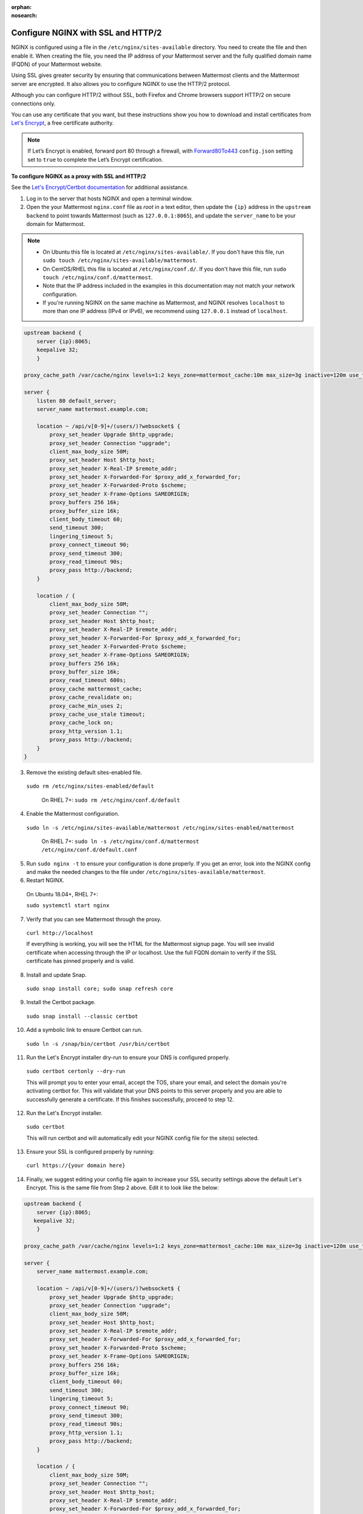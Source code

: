 :orphan:
:nosearch:
.. _config-ssl-http2-nginx:

Configure NGINX with SSL and HTTP/2
-----------------------------------

NGINX is configured using a file in the ``/etc/nginx/sites-available`` directory. You need to create the file and then enable it. When creating the file, you need the IP address of your Mattermost server and the fully qualified domain name (FQDN) of your Mattermost website.

Using SSL gives greater security by ensuring that communications between Mattermost clients and the Mattermost server are encrypted. It also allows you to configure NGINX to use the HTTP/2 protocol.

Although you can configure HTTP/2 without SSL, both Firefox and Chrome browsers support HTTP/2 on secure connections only.

You can use any certificate that you want, but these instructions show you how to download and install certificates from `Let's Encrypt <https://letsencrypt.org/>`__, a free certificate authority.

.. note::
   If Let’s Encrypt is enabled, forward port 80 through a firewall, with `Forward80To443 <https://docs.mattermost.com/configure/configuration-settings.html#forward-port-80-to-443>`__ ``config.json`` setting set to ``true`` to complete the Let’s Encrypt certification.

**To configure NGINX as a proxy with SSL and HTTP/2**

See the `Let's Encrypt/Certbot documentation <https://certbot.eff.org>`_ for additional assistance.

1. Log in to the server that hosts NGINX and open a terminal window.

2. Open the your Mattermost ``nginx.conf`` file as *root* in a text editor, then update the ``{ip}`` address in the ``upstream backend`` to point towards Mattermost (such as ``127.0.0.1:8065``), and update the ``server_name`` to be your domain for Mattermost.

.. note::
   
   - On Ubuntu this file is located at ``/etc/nginx/sites-available/``. If you don't have this file, run ``sudo touch /etc/nginx/sites-available/mattermost``.
   - On CentOS/RHEL this file is located at ``/etc/nginx/conf.d/``. If you don't have this file, run ``sudo touch /etc/nginx/conf.d/mattermost``.
   - Note that the IP address included in the examples in this documentation may not match your network configuration. 
   - If you're running NGINX on the same machine as Mattermost, and NGINX resolves ``localhost`` to more than one IP address (IPv4 or IPv6), we recommend using ``127.0.0.1`` instead of ``localhost``. 
   
.. code-block:: none

   upstream backend {
       server {ip}:8065;
       keepalive 32;
       }

   proxy_cache_path /var/cache/nginx levels=1:2 keys_zone=mattermost_cache:10m max_size=3g inactive=120m use_temp_path=off;

   server {
       listen 80 default_server;
       server_name mattermost.example.com;

       location ~ /api/v[0-9]+/(users/)?websocket$ {
           proxy_set_header Upgrade $http_upgrade;
           proxy_set_header Connection "upgrade";
           client_max_body_size 50M;
           proxy_set_header Host $http_host;
           proxy_set_header X-Real-IP $remote_addr;
           proxy_set_header X-Forwarded-For $proxy_add_x_forwarded_for;
           proxy_set_header X-Forwarded-Proto $scheme;
           proxy_set_header X-Frame-Options SAMEORIGIN;
           proxy_buffers 256 16k;
           proxy_buffer_size 16k;
           client_body_timeout 60;
           send_timeout 300;
           lingering_timeout 5;
           proxy_connect_timeout 90;
           proxy_send_timeout 300;
           proxy_read_timeout 90s;
           proxy_pass http://backend;
       }

       location / {
           client_max_body_size 50M;
           proxy_set_header Connection "";
           proxy_set_header Host $http_host;
           proxy_set_header X-Real-IP $remote_addr;
           proxy_set_header X-Forwarded-For $proxy_add_x_forwarded_for;
           proxy_set_header X-Forwarded-Proto $scheme;
           proxy_set_header X-Frame-Options SAMEORIGIN;
           proxy_buffers 256 16k;
           proxy_buffer_size 16k;
           proxy_read_timeout 600s;
           proxy_cache mattermost_cache;
           proxy_cache_revalidate on;
           proxy_cache_min_uses 2;
           proxy_cache_use_stale timeout;
           proxy_cache_lock on;
           proxy_http_version 1.1;
           proxy_pass http://backend;
       }
   }


3. Remove the existing default sites-enabled file.

  ``sudo rm /etc/nginx/sites-enabled/default``

   On RHEL 7+: ``sudo rm /etc/nginx/conf.d/default``

4. Enable the Mattermost configuration.

  ``sudo ln -s /etc/nginx/sites-available/mattermost /etc/nginx/sites-enabled/mattermost``

   On RHEL 7+: ``sudo ln -s /etc/nginx/conf.d/mattermost /etc/nginx/conf.d/default.conf``
   
5. Run ``sudo nginx -t`` to ensure your configuration is done properly. If you get an error, look into the NGINX config and make the needed changes to the file under ``/etc/nginx/sites-available/mattermost``.

6. Restart NGINX.

  On Ubuntu 18.04+, RHEL 7+:

  ``sudo systemctl start nginx``

7. Verify that you can see Mattermost through the proxy.

  ``curl http://localhost``

  If everything is working, you will see the HTML for the Mattermost signup page. You will see invalid certificate when accessing through the IP or localhost. Use the full FQDN domain to verify if the SSL certificate has pinned properly and is valid.

8. Install and update Snap.

  ``sudo snap install core; sudo snap refresh core``

9. Install the Certbot package.

  ``sudo snap install --classic certbot``

10. Add a symbolic link to ensure Certbot can run.

  ``sudo ln -s /snap/bin/certbot /usr/bin/certbot``

11. Run the Let's Encrypt installer dry-run to ensure your DNS is configured properly.

  ``sudo certbot certonly --dry-run``

  This will prompt you to enter your email, accept the TOS, share your email, and select the domain you're activating certbot for. This will validate that your DNS points to this server properly and you are able to successfully generate a certificate. If this finishes successfully, proceed to step 12.
  
12. Run the Let's Encrypt installer.

  ``sudo certbot``

  This will run certbot and will automatically edit your NGINX config file for the site(s) selected.
  
13. Ensure your SSL is configured properly by running:

   ``curl https://{your domain here}``

14. Finally, we suggest editing your config file again to increase your SSL security settings above the default Let's Encrypt. This is the same file from Step 2 above. Edit it to look like the below:

.. code-block:: none

   upstream backend {
       server {ip}:8065;
      keepalive 32;
       }

   proxy_cache_path /var/cache/nginx levels=1:2 keys_zone=mattermost_cache:10m max_size=3g inactive=120m use_temp_path=off;

   server {
       server_name mattermost.example.com;

       location ~ /api/v[0-9]+/(users/)?websocket$ {
           proxy_set_header Upgrade $http_upgrade;
           proxy_set_header Connection "upgrade";
           client_max_body_size 50M;
           proxy_set_header Host $http_host;
           proxy_set_header X-Real-IP $remote_addr;
           proxy_set_header X-Forwarded-For $proxy_add_x_forwarded_for;
           proxy_set_header X-Forwarded-Proto $scheme;
           proxy_set_header X-Frame-Options SAMEORIGIN;
           proxy_buffers 256 16k;
           proxy_buffer_size 16k;
           client_body_timeout 60;
           send_timeout 300;
           lingering_timeout 5;
           proxy_connect_timeout 90;
           proxy_send_timeout 300;
           proxy_read_timeout 90s;
           proxy_http_version 1.1;
           proxy_pass http://backend;
       }

       location / {
           client_max_body_size 50M;
           proxy_set_header Connection "";
           proxy_set_header Host $http_host;
           proxy_set_header X-Real-IP $remote_addr;
           proxy_set_header X-Forwarded-For $proxy_add_x_forwarded_for;
           proxy_set_header X-Forwarded-Proto $scheme;
           proxy_set_header X-Frame-Options SAMEORIGIN;
           proxy_buffers 256 16k;
           proxy_buffer_size 16k;
           proxy_read_timeout 600s;
           proxy_cache mattermost_cache;
           proxy_cache_revalidate on;
           proxy_cache_min_uses 2;
           proxy_cache_use_stale timeout;
           proxy_cache_lock on;
           proxy_http_version 1.1;
           proxy_pass http://backend;
       }

       listen 443 ssl http2; # managed by Certbot
       ssl_certificate /etc/letsencrypt/live/mattermost.example.com/fullchain.pem; # managed by Certbot
       ssl_certificate_key /etc/letsencrypt/live/mattermost.example.com/privkey.pem; # managed by Certbot
       # include /etc/letsencrypt/options-ssl-nginx.conf; # managed by Certbot
       ssl_dhparam /etc/letsencrypt/ssl-dhparams.pem; # managed by Certbot

       ssl_session_timeout 1d;

       # Enable TLS versions (TLSv1.3 is required upcoming HTTP/3 QUIC).
       ssl_protocols TLSv1.2 TLSv1.3;

       # Enable TLSv1.3's 0-RTT. Use $ssl_early_data when reverse proxying to
       # prevent replay attacks.
       #
       # @see: https://nginx.org/en/docs/http/ngx_http_ssl_module.html#ssl_early_data
       ssl_early_data on;

       ssl_ciphers ECDHE-ECDSA-AES256-GCM-SHA384:ECDHE-RSA-AES256-GCM-SHA384:ECDHE-ECDSA-CHACHA20-POLY1305:ECDHE-RSA-CHACHA20-POLY1305:ECDHE-ECDSA-AES256-SHA;
       ssl_prefer_server_ciphers on;
       ssl_session_cache shared:SSL:50m;
       # HSTS (ngx_http_headers_module is required) (15768000 seconds = six months)
       add_header Strict-Transport-Security max-age=15768000;
       # OCSP Stapling ---
       # fetch OCSP records from URL in ssl_certificate and cache them
       ssl_stapling on;
       ssl_stapling_verify on;
   }


   server {
       if ($host = mattermost.example.com) {
           return 301 https://$host$request_uri;
       } # managed by Certbot


       listen 80 default_server;
       server_name mattermost.example.com;
       return 404; # managed by Certbot

   }

1.  Check that your SSL certificate is set up correctly.

  * Test the SSL certificate by visiting a site such as https://www.ssllabs.com/ssltest/index.html.
  * If there’s an error about the missing chain or certificate path, there is likely an intermediate certificate missing that needs to be included.

NGINX Configuration FAQ
~~~~~~~~~~~~~~~~~~~~~~~

Why are Websocket connections returning a 403 error?
^^^^^^^^^^^^^^^^^^^^^^^^^^^^^^^^^^^^^^^^^^^^^^^^^^^^

This is likely due to a failing cross-origin check. A check is applied for WebSocket code to see if the ``Origin`` header is the same as the host header. If it's not, a 403 error is returned. Open the file ``/etc/nginx/sites-available/mattermost`` as *root* in a text editor and make sure that the host header being set in the proxy is dynamic:

.. code-block:: none
  :emphasize-lines: 4

  location ~ /api/v[0-9]+/(users/)?websocket$ {
    proxy_pass            http://backend;
    (...)
    proxy_set_header      Host $host;
    proxy_set_header      X-Forwarded-For $remote_addr;
  }

Then in ``config.json`` set the ``AllowCorsFrom`` setting to match the domain being used by clients. You may need to add variations of the host name that clients may send. Your NGINX log will be helpful in diagnosing the problem.

.. code-block:: none
  :emphasize-lines: 2

  "EnableUserAccessTokens": false,
  "AllowCorsFrom": "domain.com domain.com:443 im.domain.com",
  "SessionLengthWebInDays": 30,

For other troubleshooting tips for WebSocket errors, see `potential solutions here <https://docs.mattermost.com/install/troubleshooting.html#please-check-connection-mattermost-unreachable-if-issue-persists-ask-administrator-to-check-websocket-port>`__.

How do I setup an NGINX proxy with the Mattermost Docker installation?
^^^^^^^^^^^^^^^^^^^^^^^^^^^^^^^^^^^^^^^^^^^^^^^^^^^^^^^^^^^^^^^^^^^^^^

1. Find the name of the Mattermost network and connect it to the NGINX proxy.

.. code-block:: none

    docker network ls
    # Grep the name of your Mattermost network like "mymattermost_default".
    docker network connect mymattermost_default nginx-proxy

2. Restart the Mattermost Docker containers.

.. code-block:: none

    docker-compose stop app
    docker-compose start app

.. tip::

  You don't need to run the 'web' container, since NGINX proxy accepts incoming requests.

3. Update your ``docker-compose.yml`` file to include a new environment variable ``VIRTUAL_HOST`` and an ``expose`` directive.

.. code-block:: none

    environment:
      # set same as db credentials and dbname
      - MM_USERNAME=mmuser
      - MM_PASSWORD=mmuser-password
      - MM_DBNAME=mattermost
      - VIRTUAL_HOST=mymattermost.tld
    expose:
      - "80"
      - "443"

Why does NGINX fail when installing Gitlab CE with Mattermost on Azure?
^^^^^^^^^^^^^^^^^^^^^^^^^^^^^^^^^^^^^^^^^^^^^^^^^^^^^^^^^^^^^^^^^^^^^^^

You may need to update the Callback URLs for the Application entry of Mattermost inside your GitLab instance.

1. Log in to your GitLab instance as the admin.
2. Go to **Admin > Applications**.
3. Select **Edit** on GitLab-Mattermost.
4. Update the callback URLs to your new domain/URL.
5. Save the changes.
6. Update the external URL for GitLab and Mattermost in the ``/etc/gitlab/gitlab.rb`` configuration file.

Why does Certbot fail the http-01 challenge?
^^^^^^^^^^^^^^^^^^^^^^^^^^^^^^^^^^^^^^^^^^^^

.. code-block:: none

      Requesting a certificate for yourdomain.com
      Performing the following challenges:
      http-01 challenge for yourdomain.com
      Waiting for verification...
      Challenge failed for domain yourdomain.com
      http-01 challenge for yourdomain.com
      Cleaning up challenges
      Some challenges have failed.
   
If you see the above errors this is typically because certbot was not able to access port 80. This can be due to a firewall or other DNS configuration. Ensure that your A/AAAA records are pointing to this server and your ``server_name`` within the NGINX config does not have a redirect.

.. note::
   If you're using Cloudflare you'll need to disable ``force traffic to https``.

Certbot rate limiting
^^^^^^^^^^^^^^^^^^^^^^

If you're running certbot as stand-alone you'll see this error:

.. code-block:: none

      Error: Could not issue a Let's Encrypt SSL/TLS certificate for example.com.
      One of the Let's Encrypt rate limits has been exceeded for example.com.
      See the related Knowledge Base article for details.
      Details
      Invalid response from https://acme-v02.api.letsencrypt.org/acme/new-order.
      Details:
      Type: urn:ietf:params:acme:error:rateLimited
      Status: 429
      Detail: Error creating new order :: too many failed authorizations recently: see https://letsencrypt.org/docs/rate-limits/

If you're running Let's Encrypt within Mattermost you'll see this error:

.. code-block:: none

      {"level":"error","ts":1609092001.752515,"caller":"http/server.go:3088","msg":"http: TLS handshake error from ip:port: 429 urn:ietf:params:acme:error:rateLimited: Error creating new order :: too many failed authorizations recently: see https://letsencrypt.org/docs/rate-limits/","source":"httpserver"}

This means that you've attempted to generate a cert too many times. You can find more information `here <https://letsencrypt.org/docs/rate-limits>`_.
